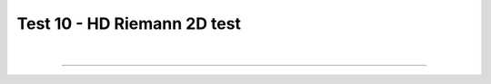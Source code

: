 .. _test10_riemann2d:

Test 10 - HD Riemann 2D test
============================


  .. image:: ../../Tests/test10_riemann2d.gif
     :align: center
     :width: 600px

  .. literalinclude :: ../../Tests/test10_riemann2d.py
     :language: python

|

----

.. This is a comment to prevent the document from ending with a transition.
